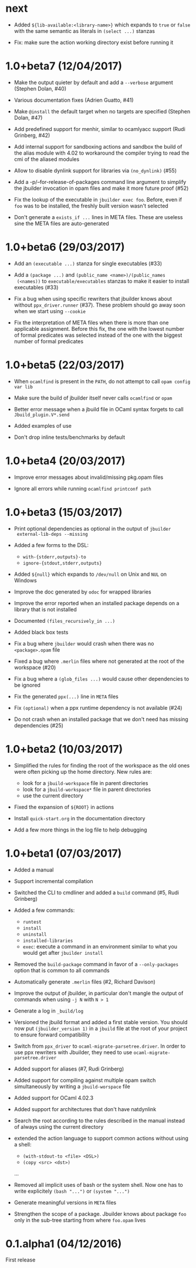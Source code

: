 * next

- Added =${lib-available:<library-name>}= which expands to =true= or
  =false= with the same semantic as literals in =(select ...)= stanzas

- Fix: make sure the action working directory exist before running it

* 1.0+beta7 (12/04/2017)

- Make the output quieter by default and add a =--verbose= argument
  (Stephen Dolan, #40)

- Various documentation fixes (Adrien Guatto, #41)

- Make =@install= the default target when no targets are specified
  (Stephen Dolan, #47)

- Add predefined support for menhir, similar to ocamlyacc support
  (Rudi Grinberg, #42)

- Add internal support for sandboxing actions and sandbox the build of
  the alias module with 4.02 to workaround the compiler trying to read
  the cmi of the aliased modules

- Allow to disable dynlink support for libraries via =(no_dynlink)=
  (#55)

- Add a -p/--for-release-of-packages command line argument to simplify
  the jbuilder invocation in opam files and make it more future proof
  (#52)

- Fix the lookup of the executable in =jbuilder exec foo=. Before,
  even if =foo= was to be installed, the freshly built version wasn't
  selected

- Don't generate a =exists_if ...= lines in META files. These are
  useless sine the META files are auto-generated

* 1.0+beta6 (29/03/2017)

- Add an =(executable ...)= stanza for single executables (#33)

- Add a =(package ...)= and =(public_name <name>)/(public_names
  (<names))= to =executable/executables= stanzas to make it easier to
  install executables (#33)

- Fix a bug when using specific rewriters that jbuilder knows about
  without =ppx_driver.runner= (#37). These problem should go away soon
  when we start using =--cookie=

- Fix the interpretation of META files when there is more than one
  applicable assignment. Before this fix, the one with the lowest
  number of formal predicates was selected instead of the one with the
  biggest number of formal predicates

* 1.0+beta5 (22/03/2017)

- When =ocamlfind= is present in the =PATH=, do not attempt to call
  =opam config var lib=

- Make sure the build of jbuilder itself never calls =ocamlfind= or
  =opam=

- Better error message when a jbuild file in OCaml syntax forgets to
  call =Jbuild_plugin.V*.send=

- Added examples of use

- Don't drop inline tests/benchmarks by default

* 1.0+beta4 (20/03/2017)

- Improve error messages about invalid/missing pkg.opam files

- Ignore all errors while running =ocamlfind printconf path=

* 1.0+beta3 (15/03/2017)

- Print optional dependencies as optional in the output of =jbuilder
  external-lib-deps --missing=

- Added a few forms to the DSL:
  + =with-{stderr,outputs}-to=
  + =ignore-{stdout,stderr,outputs}=

- Added =${null}= which expands to =/dev/null= on Unix and =NUL= on
  Windows

- Improve the doc generated by =odoc= for wrapped libraries

- Improve the error reported when an installed package depends on a
  library that is not installed

- Documented =(files_recursively_in ...)=

- Added black box tests

- Fix a bug where =jbuilder= would crash when there was no
  =<package>.opam= file

- Fixed a bug where =.merlin= files where not generated at the root of
  the workspace (#20)

- Fix a bug where a =(glob_files ...)= would cause other dependencies
  to be ignored

- Fix the generated =ppx(...)= line in =META= files

- Fix =(optional)= when a ppx runtime dependency is not available
  (#24)

- Do not crash when an installed package that we don't need has
  missing dependencies (#25)

* 1.0+beta2 (10/03/2017)

- Simplified the rules for finding the root of the workspace as the
  old ones were often picking up the home directory. New rules are:
  + look for a =jbuild-workspace= file in parent directories
  + look for a =jbuild-workspace*= file in parent directories
  + use the current directory

- Fixed the expansion of =${ROOT}= in actions

- Install =quick-start.org= in the documentation directory

- Add a few more things in the log file to help debugging

* 1.0+beta1 (07/03/2017)

- Added a manual

- Support incremental compilation

- Switched the CLI to cmdliner and added a =build= command
  (#5, Rudi Grinberg)

- Added a few commands:
  + =runtest=
  + =install=
  + =uninstall=
  + =installed-libraries=
  + =exec=: execute a command in an environment similar to what you
    would get after =jbuilder install=

- Removed the =build-package= command in favor of a =--only-packages=
  option that is common to all commands

- Automatically generate =.merlin= files
  (#2, Richard Davison)

- Improve the output of jbuilder, in particular don't mangle the
  output of commands when using =-j N= with =N > 1=

- Generate a log in =_build/log=

- Versioned the jbuild format and added a first stable version.
  You should now put =(jbuilder_version 1)= in a =jbuild= file at the
  root of your project to ensure forward compatibility

- Switch from =ppx_driver= to =ocaml-migrate-parsetree.driver=. In
  order to use ppx rewriters with Jbuilder, they need to use
  =ocaml-migrate-parsetree.driver=

- Added support for aliases
  (#7, Rudi Grinberg)

- Added support for compiling against multiple opam switch
  simultaneously by writing a =jbuild-worspace= file

- Added support for OCaml 4.02.3

- Added support for architectures that don't have natdynlink

- Search the root according to the rules described in the manual
  instead of always using the current directory

- extended the action language to support common actions without using
  a shell:
  + =(with-stdout-to <file> <DSL>)=
  + =(copy <src> <dst>)=
  ...

- Removed all implicit uses of bash or the system shell. Now one has
  to write explicitely =(bash "...")= or =(system "...")=

- Generate meaningful versions in =META= files

- Strengthen the scope of a package. Jbuilder knows about package
  =foo= only in the sub-tree starting from where =foo.opam= lives

* 0.1.alpha1 (04/12/2016)

First release
